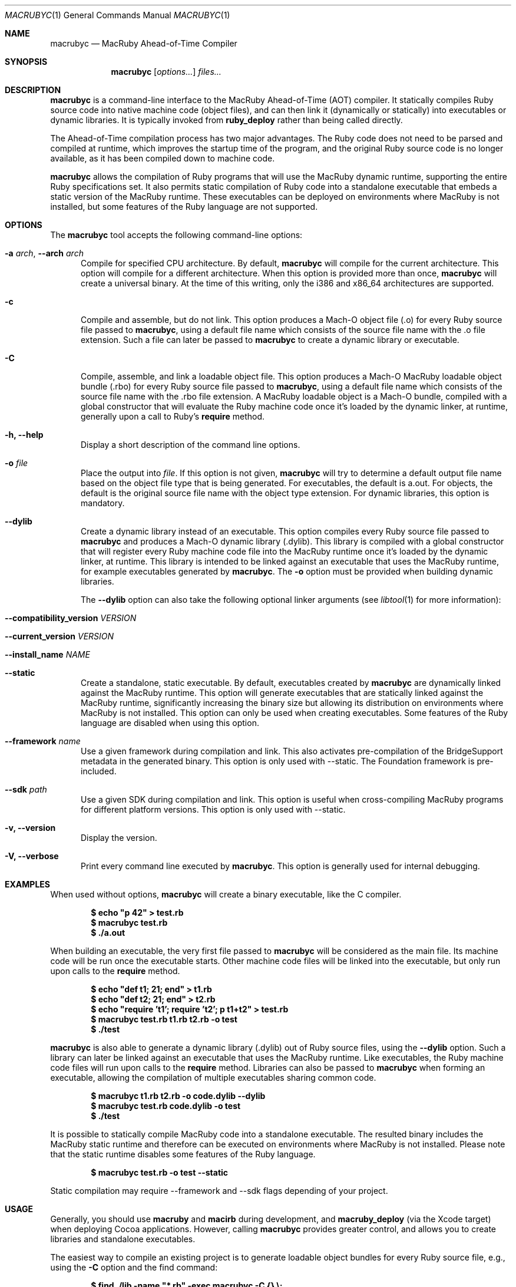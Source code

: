 .Dd December 16, 2009
.Dt MACRUBYC 1
.Os
.Sh NAME
.Nm macrubyc
.Nd MacRuby Ahead-of-Time Compiler
.Sh SYNOPSIS
.Nm macrubyc
.Op Ar options...
.Ar files...
.Sh DESCRIPTION
.Nm macrubyc
is a command-line interface to the MacRuby Ahead-of-Time (AOT) compiler. It statically compiles Ruby source code into native machine code (object files), and can then link it (dynamically or statically) into executables or dynamic libraries.  It is typically invoked from
.Nm ruby_deploy
rather than being called directly.
.Pp
The Ahead-of-Time compilation process has two major advantages. The Ruby code does not need to be parsed and compiled at runtime, which improves the startup time of the program, and the original Ruby source code is no longer available, as it has been compiled down to machine code.
.Pp
.Nm macrubyc
allows the compilation of Ruby programs that will use the MacRuby dynamic runtime, supporting the entire Ruby specifications set. It also permits static compilation of Ruby code into a standalone executable that embeds a static version of the MacRuby runtime. These executables can be deployed on environments where MacRuby is not installed, but some features of the Ruby language are not supported.
.Sh OPTIONS
The
.Nm macrubyc
tool accepts the following command-line options:
.Bl -tag -width "123" -compact
.Pp
.It Fl a Ar arch , Fl -arch Ar arch
Compile for specified CPU architecture. By default,
.Nm macrubyc
will compile for the current architecture. This option will compile for a different architecture. When this option is provided more than once,
.Nm macrubyc
will create a universal binary. At the time of this writing, only the i386 and x86_64 architectures are supported.
.Pp
.It Fl c
Compile and assemble, but do not link. This option produces a Mach-O object file (.o) for every Ruby source file passed to
.Nm macrubyc ,
using a default file name which consists of the source file name with the .o file extension. Such a file can later be passed to
.Nm macrubyc
to create a dynamic library or executable.
.Pp
.It Fl C
Compile, assemble, and link a loadable object file. This option produces a Mach-O MacRuby loadable object bundle (.rbo) for every Ruby source file passed to
.Nm macrubyc ,
using a default file name which consists of the source file name with the .rbo file extension. A MacRuby loadable object is a Mach-O bundle, compiled with a global constructor that will evaluate the Ruby machine code once it's loaded by the dynamic linker, at runtime, generally upon a call to Ruby's 
.Nm require
method.
.Pp
.It Fl h, Fl -help
Display a short description of the command line options.
.Pp
.It Fl o Ar file
Place the output into
.Ar file .
If this option is not given, 
.Nm macrubyc
will try to determine a default output file name based on the object file type that is being generated. For executables, the default is a.out. For objects, the default is the original source file name with the object type extension. For dynamic libraries, this option is mandatory.
.Pp
.It Fl -dylib
Create a dynamic library instead of an executable. This option compiles every Ruby source file passed to 
.Nm macrubyc
and produces a Mach-O dynamic library (.dylib). This library is compiled with a global constructor that will register every Ruby machine code file into the MacRuby runtime once it's loaded by the dynamic linker, at runtime. This library is intended to be linked against an executable that uses the MacRuby runtime, for example executables generated by
.Nm macrubyc .
The
.Fl o
option must be provided when building dynamic libraries.
.Pp
.Bl -tag -width XXXXXXXXXX
The
.Fl -dylib
option can also take the following optional linker arguments (see
.Xr libtool 1
for more information):
.It Fl -compatibility_version Ar VERSION
.It Fl -current_version Ar VERSION
.It Fl -install_name Ar NAME
.El
.Pp
.It Fl -static
Create a standalone, static executable. By default, executables created by
.Nm macrubyc
are dynamically linked against the MacRuby runtime. This option will generate executables that are statically linked against the MacRuby runtime, significantly increasing the binary size but allowing its distribution on environments where MacRuby is not installed. This option can only be used when creating executables. Some features of the Ruby language are disabled when using this option.
.Pp
.It Fl -framework Ar name
Use a given framework during compilation and link. This also activates pre-compilation of the BridgeSupport metadata in the generated binary. This option is only used with --static. The Foundation framework is pre-included.
.Pp
.It Fl -sdk Ar path
Use a given SDK during compilation and link. This option is useful when cross-compiling MacRuby programs for different platform versions. This option is only used with --static.
.Pp
.It Fl v, Fl -version
Display the version.
.Pp
.It Fl V, Fl -verbose
Print every command line executed by
.Nm macrubyc .
This option is generally used for internal debugging.
.El
.Sh EXAMPLES
When used without options,
.Nm macrubyc
will create a binary executable, like the C compiler.
.Pp
.Dl $ echo """p 42""" > test.rb
.Dl $ macrubyc test.rb
.Dl $ ./a.out
.Pp
When building an executable, the very first file passed to
.Nm macrubyc
will be considered as the main file. Its machine code will be run once the executable starts. Other machine code files will be linked into the executable, but only run upon calls to the 
.Nm require
method.
.Pp
.Dl $ echo """def t1; 21; end""" > t1.rb
.Dl $ echo """def t2; 21; end""" > t2.rb
.Dl $ echo """require 't1'; require 't2'; p t1+t2""" > test.rb
.Dl $ macrubyc test.rb t1.rb t2.rb -o test
.Dl $ ./test
.Pp
.Nm macrubyc
is also able to generate a dynamic library (.dylib) out of Ruby source files, using the
.Fl -dylib
option. Such a library can later be linked against an executable that uses the MacRuby runtime. Like executables, the Ruby machine code files will run upon calls to the 
.Nm require
method. Libraries can also be passed to
.Nm macrubyc
when forming an executable, allowing the compilation of multiple executables sharing common code.
.Pp
.Dl $ macrubyc t1.rb t2.rb -o code.dylib --dylib
.Dl $ macrubyc test.rb code.dylib -o test
.Dl $ ./test
.Pp
It is possible to statically compile MacRuby code into a standalone executable. The resulted binary includes the MacRuby static runtime and therefore can be executed on environments where MacRuby is not installed. Please note that the static runtime disables some features of the Ruby language.
.Pp
.Dl $ macrubyc test.rb -o test --static
.Pp
Static compilation may require --framework and --sdk flags depending of your project.
.Pp
.Sh USAGE
Generally, you should use
.Nm macruby
and
.Nm macirb
during development, and
.Nm macruby_deploy
(via the Xcode target) when deploying Cocoa applications.  However, calling
.Nm macrubyc
provides greater control, and allows you to create libraries and standalone executables. 
.Pp
The easiest way to compile an existing project is to generate loadable object bundles for every Ruby source file, e.g., using the
.Fl C
option and the find command:
.Pp
.Dl $ find ./lib -name """*.rb""" -exec macrubyc -C {} \e;
.Pp
This creates bundles with the .rbo file extension in the same directory as the original .rb source files. The MacRuby runtime will always pick .rbo files over .rb files upon calls to the 
.Nm require
method. The source files can then be removed. 
.Pp
.Sh SEE ALSO
.Xr macruby 1 ,
.Xr macirb 1 ,
.Xr macrubyd 1 ,
.Xr macruby_deploy 1
